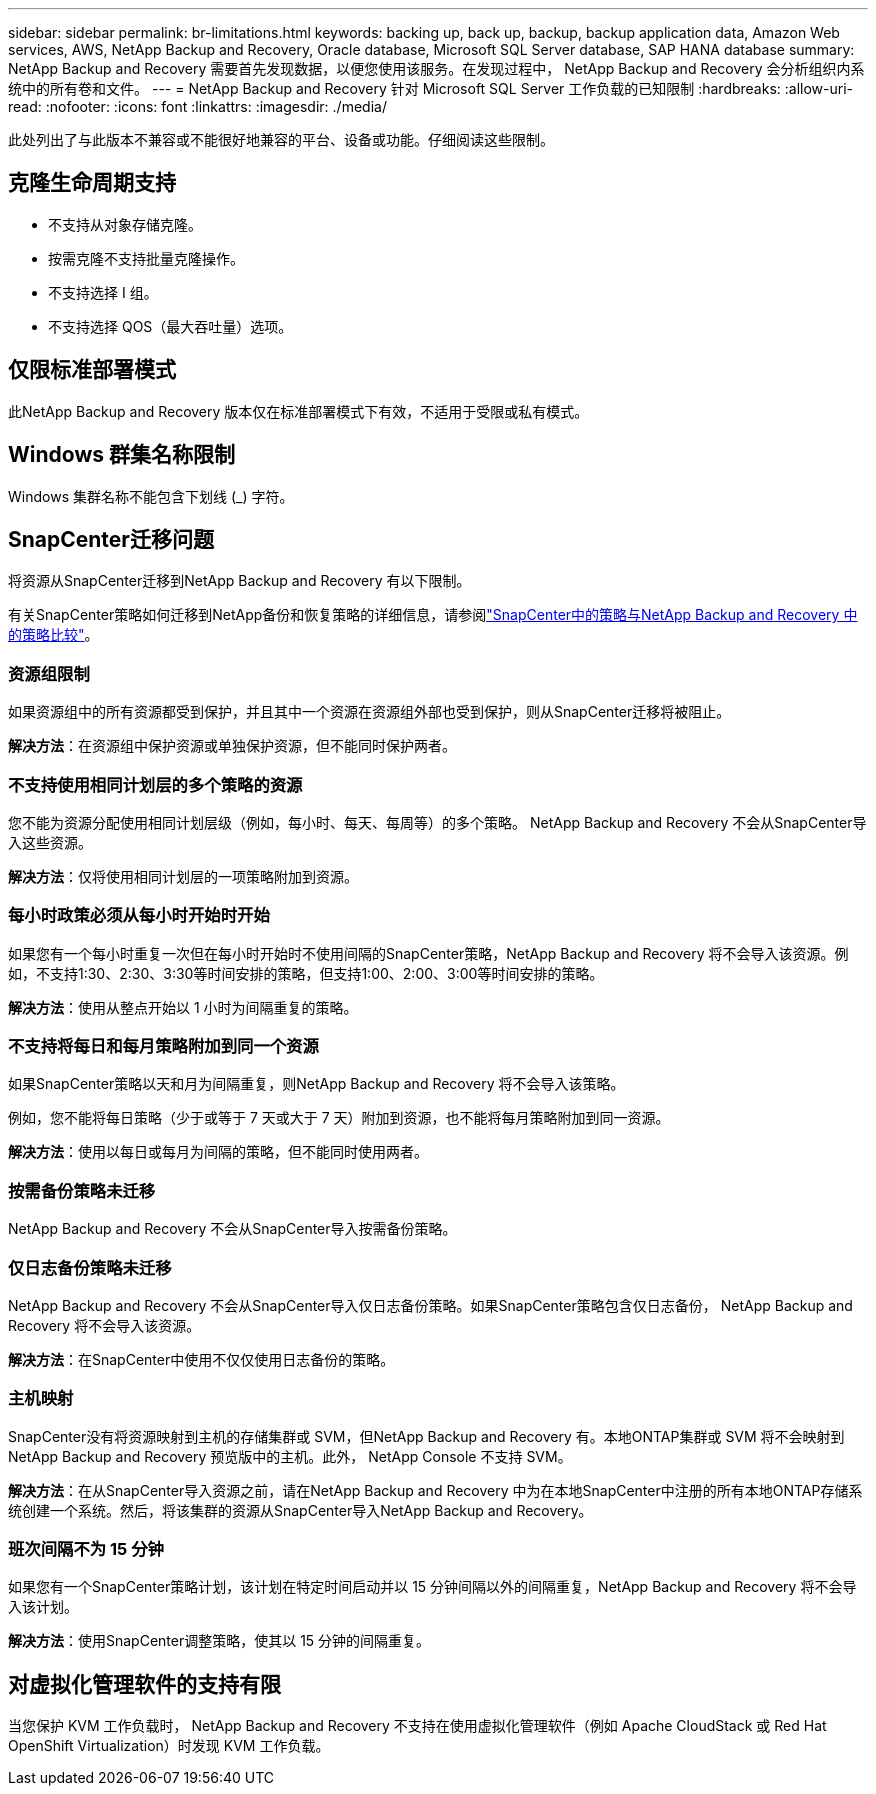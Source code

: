 ---
sidebar: sidebar 
permalink: br-limitations.html 
keywords: backing up, back up, backup, backup application data, Amazon Web services, AWS, NetApp Backup and Recovery, Oracle database, Microsoft SQL Server database, SAP HANA database 
summary: NetApp Backup and Recovery 需要首先发现数据，以便您使用该服务。在发现过程中， NetApp Backup and Recovery 会分析组织内系统中的所有卷和文件。 
---
= NetApp Backup and Recovery 针对 Microsoft SQL Server 工作负载的已知限制
:hardbreaks:
:allow-uri-read: 
:nofooter: 
:icons: font
:linkattrs: 
:imagesdir: ./media/


[role="lead"]
此处列出了与此版本不兼容或不能很好地兼容的平台、设备或功能。仔细阅读这些限制。



== 克隆生命周期支持

* 不支持从对象存储克隆。
* 按需克隆不支持批量克隆操作。
* 不支持选择 I 组。
* 不支持选择 QOS（最大吞吐量）选项。




== 仅限标准部署模式

此NetApp Backup and Recovery 版本仅在标准部署模式下有效，不适用于受限或私有模式。



== Windows 群集名称限制

Windows 集群名称不能包含下划线 (_) 字符。



== SnapCenter迁移问题

将资源从SnapCenter迁移到NetApp Backup and Recovery 有以下限制。

有关SnapCenter策略如何迁移到NetApp备份和恢复策略的详细信息，请参阅link:reference-policy-differences-snapcenter.html["SnapCenter中的策略与NetApp Backup and Recovery 中的策略比较"]。



=== 资源组限制

如果资源组中的所有资源都受到保护，并且其中一个资源在资源组外部也受到保护，则从SnapCenter迁移将被阻止。

*解决方法*：在资源组中保护资源或单独保护资源，但不能同时保护两者。



=== 不支持使用相同计划层的多个策略的资源

您不能为资源分配使用相同计划层级（例如，每小时、每天、每周等）的多个策略。  NetApp Backup and Recovery 不会从SnapCenter导入这些资源。

*解决方法*：仅将使用相同计划层的一项策略附加到资源。



=== 每小时政策必须从每小时开始时开始

如果您有一个每小时重复一次但在每小时开始时不使用间隔的SnapCenter策略，NetApp Backup and Recovery 将不会导入该资源。例如，不支持1:30、2:30、3:30等时间安排的策略，但支持1:00、2:00、3:00等时间安排的策略。

*解决方法*：使用从整点开始以 1 小时为间隔重复的策略。



=== 不支持将每日和每月策略附加到同一个资源

如果SnapCenter策略以天和月为间隔重复，则NetApp Backup and Recovery 将不会导入该策略。

例如，您不能将每日策略（少于或等于 7 天或大于 7 天）附加到资源，也不能将每月策略附加到同一资源。

*解决方法*：使用以每日或每月为间隔的策略，但不能同时使用两者。



=== 按需备份策略未迁移

NetApp Backup and Recovery 不会从SnapCenter导入按需备份策略。



=== 仅日志备份策略未迁移

NetApp Backup and Recovery 不会从SnapCenter导入仅日志备份策略。如果SnapCenter策略包含仅日志备份， NetApp Backup and Recovery 将不会导入该资源。

*解决方法*：在SnapCenter中使用不仅仅使用日志备份的策略。



=== 主机映射

SnapCenter没有将资源映射到主机的存储集群或 SVM，但NetApp Backup and Recovery 有。本地ONTAP集群或 SVM 将不会映射到NetApp Backup and Recovery 预览版中的主机。此外， NetApp Console 不支持 SVM。

*解决方法*：在从SnapCenter导入资源之前，请在NetApp Backup and Recovery 中为在本地SnapCenter中注册的所有本地ONTAP存储系统创建一个系统。然后，将该集群的资源从SnapCenter导入NetApp Backup and Recovery。



=== 班次间隔不为 15 分钟

如果您有一个SnapCenter策略计划，该计划在特定时间启动并以 15 分钟间隔以外的间隔重复，NetApp Backup and Recovery 将不会导入该计划。

*解决方法*：使用SnapCenter调整策略，使其以 15 分钟的间隔重复。



== 对虚拟化管理软件的支持有限

当您保护 KVM 工作负载时， NetApp Backup and Recovery 不支持在使​​用虚拟化管理软件（例如 Apache CloudStack 或 Red Hat OpenShift Virtualization）时发现 KVM 工作负载。
